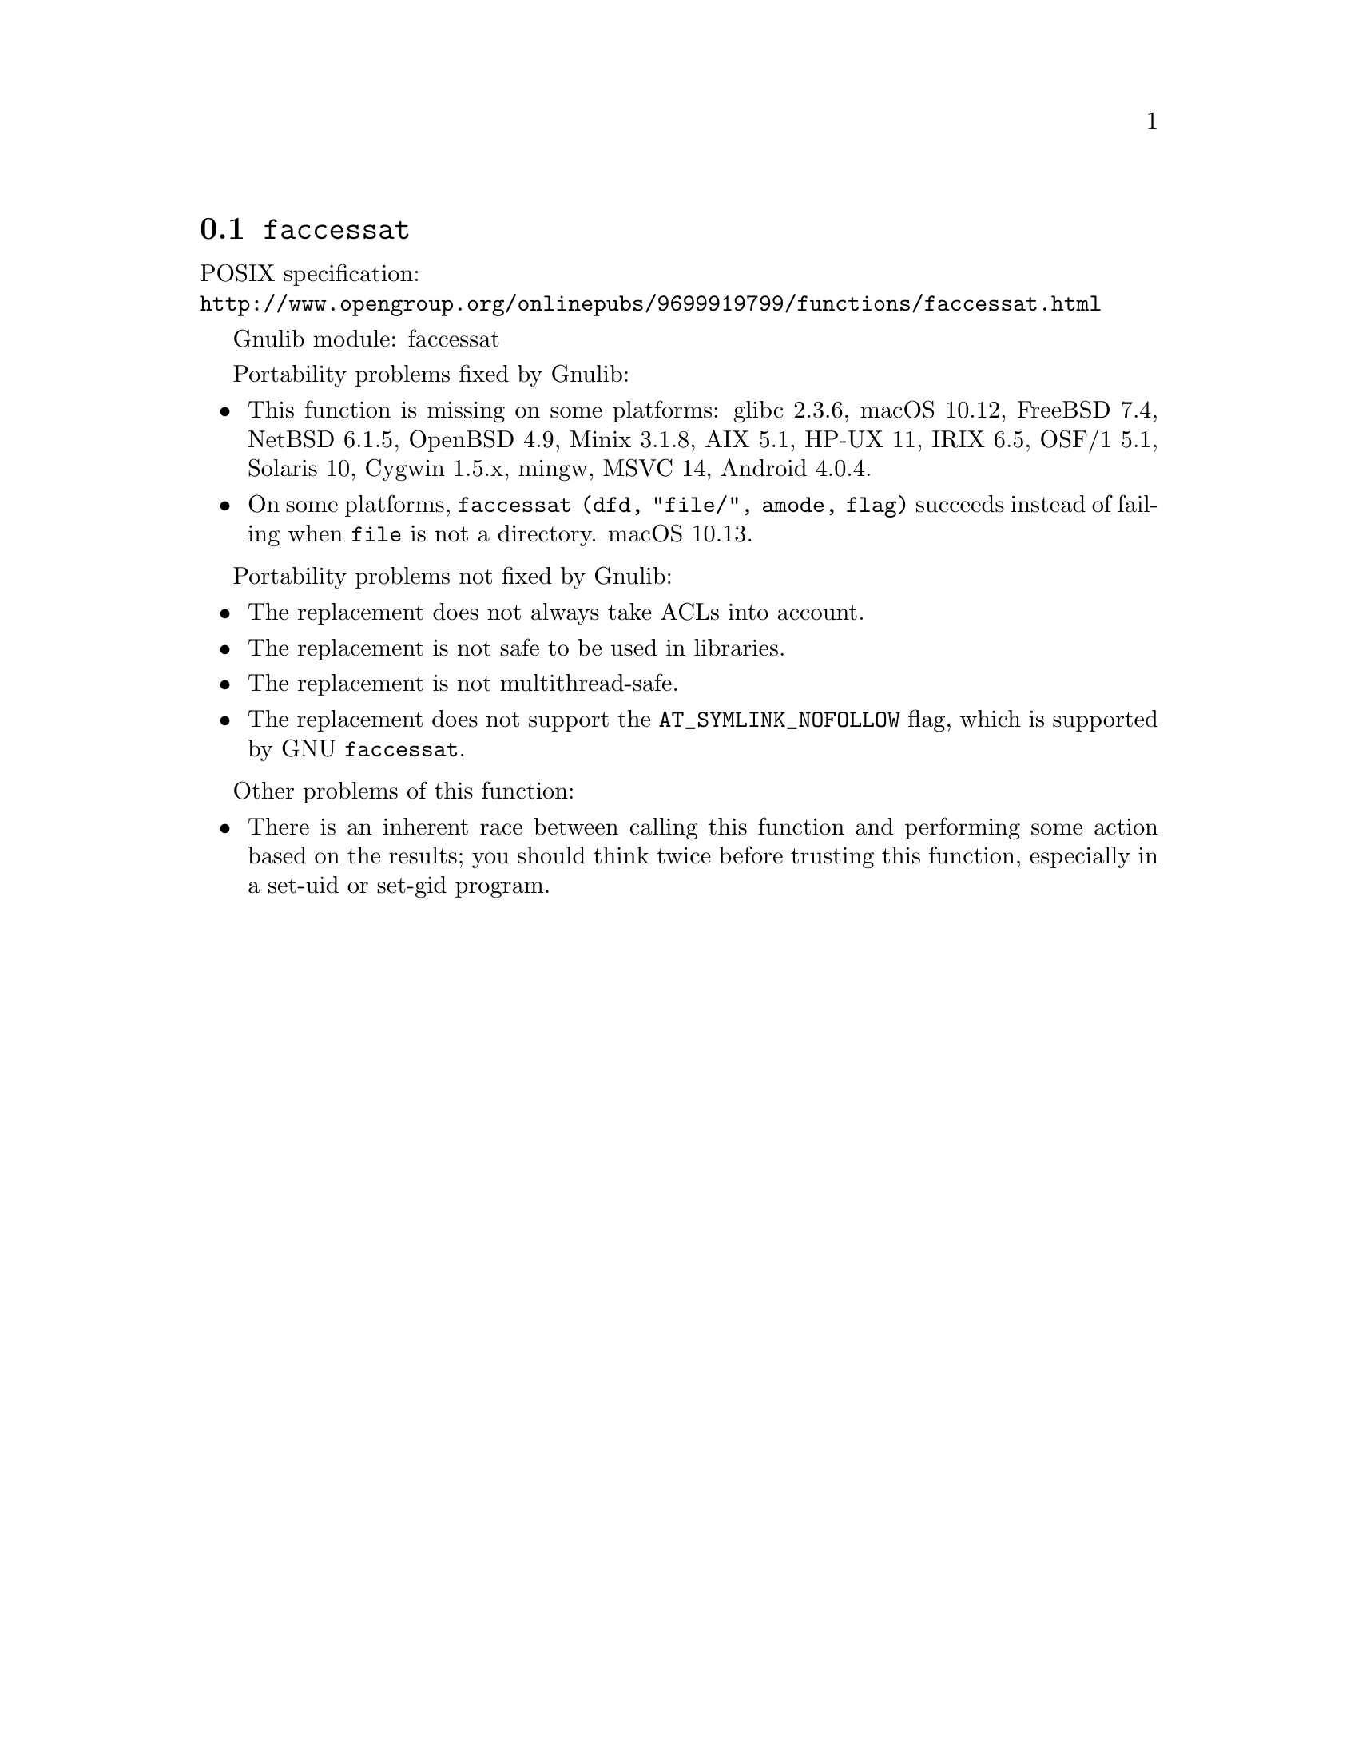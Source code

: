 @node faccessat
@section @code{faccessat}
@findex faccessat

POSIX specification:@* @url{http://www.opengroup.org/onlinepubs/9699919799/functions/faccessat.html}

Gnulib module: faccessat

Portability problems fixed by Gnulib:
@itemize
@item
This function is missing on some platforms:
glibc 2.3.6, macOS 10.12, FreeBSD 7.4, NetBSD 6.1.5, OpenBSD 4.9, Minix 3.1.8, AIX 5.1, HP-UX 11, IRIX 6.5, OSF/1 5.1, Solaris 10, Cygwin 1.5.x, mingw, MSVC 14, Android 4.0.4.
@item
On some platforms, @code{faccessat (dfd, "file/", amode, flag)}
succeeds instead of failing when @file{file} is not a directory.
macOS 10.13.
@end itemize

Portability problems not fixed by Gnulib:
@itemize
@item
The replacement does not always take ACLs into account.
@item
The replacement is not safe to be used in libraries.
@item
The replacement is not multithread-safe.
@item
The replacement does not support the @code{AT_SYMLINK_NOFOLLOW} flag,
which is supported by GNU @code{faccessat}.
@end itemize

Other problems of this function:
@itemize
@item
There is an inherent race between calling this function and performing
some action based on the results; you should think twice before trusting
this function, especially in a set-uid or set-gid program.
@end itemize
